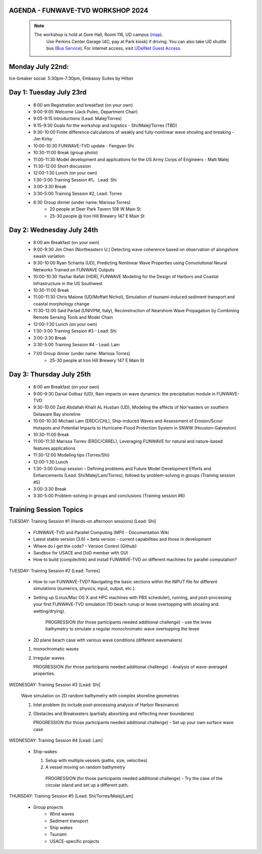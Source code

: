 
.. _workshop24_agenda:

AGENDA - FUNWAVE-TVD WORKSHOP 2024
=====================================

 .. note:: 
   The workshop is hold at Gore Hall, Room 116, UD campus (`map <https://css-rdms1.win.udel.edu/maps/>`_). 
    Use Perkins Center Garage (4C, pay at Park kiosk) if driving. You can also take UD shuttle bus (`Bus Service <https://sites.udel.edu/transportation/bus-routes-2022-2023/>`_). 
    For internet access, visit `UDelNet Guest Access <https://services.udel.edu/TDClient/32/Portal/KB/ArticleDet?ID=570>`_.


**Monday July 22nd:** 
==============================

Ice-breaker social:  5:30pm-7:30pm, Embassy Suites by Hilton

**Day 1: Tuesday July 23rd**
==============================

 * 8:00 am Registration and breakfast (on your own)
 * 9:00-9:05 Welcome (Jack Puleo, Department Chair)
 * 9:05-9:15 Introductions (Lead: Malej/Torres)
 * 9:15-9:30 Goals for the workshop and logistics - Shi/Malej/Torres (TBD)
 * 9:30-10:00  Finite difference calculations of weakly and fully-nonlinear wave shoaling and breaking - Jim Kirby
 * 10:00-10:30 FUNWAVE-TVD update - Fengyan Shi
 * 10:30-11:00 Break (group photo)
 * 11:00-11:30 Model development and applications for the US Army Corps of Engineers - Matt Malej
 * 11:30-12:00 Short discussion
 * 12:00-1:30 Lunch (on your own)
 * 1:30-3:00 Training Session #1， Lead: Shi
 * 3:00-3:30 Break
 * 3:30-5:00 Training Session #2,  Lead: Torres
 * 6:30         Group dinner (under name: Marissa Torres)
     * 20 people at Deer Park Tavern 108 W Main St  
     * 25-30 people @ Iron Hill Brewery 147 E Main St

**Day 2: Wednesday July 24th**
===================================

 * 8:00 am  Breakfast (on your own)
 * 9:00-9:30 Jim Chen (Northeastern U.) Detecting wave coherence based on observation of alongshore swash variation
 * 9:30-10:00 Ryan Schanta (UD), Predicting Nonlinear Wave Properties using Convolutional Neural Networks Trained on FUNWAVE Outputs
 * 10:00-10:30 Yashar Rafati (HDR), FUNWAVE Modeling for the Design of Harbors and Coastal Infrastructure in the US Southwest
 * 10:30-11:00 Break
 * 11:00-11:30 Chris Malone (UD/Moffatt Nichol), Simulation of tsunami-induced sediment transport and coastal morphology change 
 * 11:30-12:00 Said Parlad (UNIVPM, Italy), Reconstruction of Nearshore Wave Propagation by Combining Remote Sensing Tools and Model Chain
 * 12:00-1:30 Lunch (on your own)
 * 1:30-3:00 Training Session #3 - Lead: Shi
 * 3:00-3:30 Break
 * 3:30-5:00 Training Session #4 - Lead: Lam
 * 7:00       Group dinner (under name: Marissa Torres) 
    * 25-30 people at Iron Hill Brewery 147 E Main St

**Day 3: Thursday July 25th**
==============================

 * 8:00 am Breakfast (on your own)
 * 9:00-9:30 Danial Golbaz (UD), Rain impacts on wave dynamics: the precipitation module in FUNWAVE-TVD
 * 9:30-10:00  Zaid Abdallah Khalil AL Husban (UD), Modeling the effects of Nor'easters on southern Delaware Bay shoreline
 * 10:00-10:30  Michael Lam (ERDC/CHL), Ship-induced Waves and Assessment of Erosion/Scour Hotspots and Potential Impacts to Hurricane-Flood Protection System in SNWW (Houston-Galveston)
 * 10:30-11:00 Break
 * 11:00-11:30 Marissa Torres (ERDC/CRREL), Leveraging FUNWAVE for natural and nature-based features applications
 * 11:30-12:00 Modeling tips (Torres/Shi)
 * 12:00-1:30 Lunch
 * 1:30-3:00 Group session – Defining problems and Future Model Development Efforts and Enhancements (Lead: Shi/Malej/Lam/Torres), followd by problem-solving in groups (Training session #5)
 * 3:00-3:30 Break
 * 3:30-5:00 Problem-solving in groups and conclusions (Training session #6)


**Training Session Topics**
==============================

TUESDAY: Training Session #1 (Hands-on afternoon sessions) [Lead:  Shi]

 * FUNWAVE-TVD and Parallel Computing (MPI) - Documentation Wiki 
 * Latest stable version (3.6) + beta version - current capabilities and those in development 
 * Where do I get the code? - Version Control (Github)
 * Sandbox for USACE and DoD member with GUI
 * How to build (compile/link) and install FUNWAVE-TVD on different machines for parallel computation?


TUESDAY: Training Session #2 [Lead:  Torres]

 * How to run FUNWAVE-TVD? Navigating the basic sections within the INPUT file for different simulations (numerics, physics, input, output, etc.).
 * Setting up (Linux/Mac OS X and HPC machines with PBS scheduler), running, and post-processing your first FUNWAVE-TVD simulation (1D beach runup or levee overtopping with shoaling and wetting/drying).

    PROGRESSION (for those participants needed additional challenge) - use the levee bathymetry to simulate a regular monochromatic wave overtopping the levee

 * 2D plane beach case with various wave conditions (different wavemakers)

 1) monochromatic waves 
 2) Irregular waves

    PROGRESSION (for those participants needed additional challenge) - Analysis of wave-averaged properties. 


WEDNESDAY: Training Session #3 [Lead: Shi]

 Wave simulation on 2D random bathymetry with complex shoreline geometries

 1) Inlet problem (to include post-processing analysis of Harbor Resonance)
 2) Obstacles and Breakwaters (partially absorbing and reflecting inner boundaries) 

    PROGRESSION (for those participants needed additional challenge) - Set up your own surface wave case

WEDNESDAY: Training Session #4 [Lead: Lam]

 * Ship-wakes

   1) Setup with multiple vessels (paths, size, velocities)
   2) A vessel moving on random bathymetry 


    PROGRESSION (for those participants needed additional challenge) - Try the case of the circular island and set up a different path. 


THURSDAY: Training Session #5 [Lead: Shi/Torres/Malej/Lam]

 * Group projects
         *  Wind waves
         * Sediment transport
         * Ship wakes
         * Tsunami
         * USACE-specific projects


